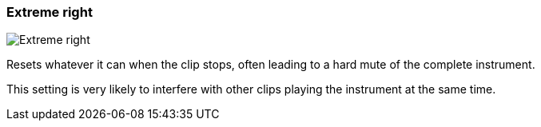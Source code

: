 ifdef::pdf-theme[[[inspector-clip-midi-reset-behavior-extreme-right,Extreme right]]]
ifndef::pdf-theme[[[inspector-clip-midi-reset-behavior-extreme-right,Extreme right image:playtime::generated/screenshots/elements/inspector/clip/midi-reset-behavior/extreme-right.png[width=50, pdfwidth=8mm]]]]
=== Extreme right

image::playtime::generated/screenshots/elements/inspector/clip/midi-reset-behavior/extreme-right.png[Extreme right, role="related thumb right", float=right]

Resets whatever it can when the clip stops, often leading to a hard mute of the complete instrument.

This setting is very likely to interfere with other clips playing the instrument at the same time.

